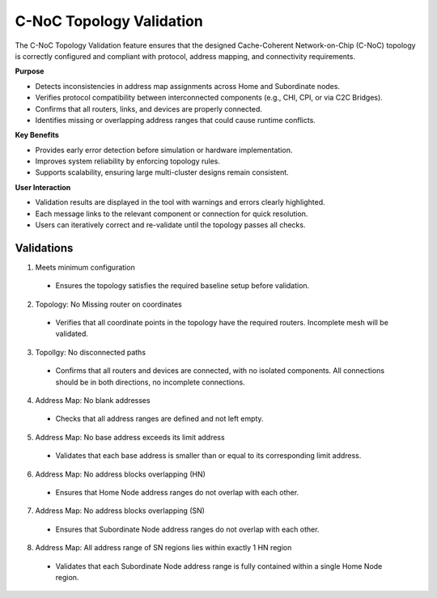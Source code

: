 C-NoC Topology Validation 
=================================

The C-NoC Topology Validation feature ensures that the designed Cache-Coherent Network-on-Chip (C-NoC) topology is correctly configured and compliant with protocol, address mapping, and connectivity requirements.

**Purpose**

- Detects inconsistencies in address map assignments across Home and Subordinate nodes.

- Verifies protocol compatibility between interconnected components (e.g., CHI, CPI, or via C2C Bridges).

- Confirms that all routers, links, and devices are properly connected.

- Identifies missing or overlapping address ranges that could cause runtime conflicts.

**Key Benefits**

- Provides early error detection before simulation or hardware implementation.

- Improves system reliability by enforcing topology rules.

- Supports scalability, ensuring large multi-cluster designs remain consistent.

**User Interaction**

- Validation results are displayed in the tool with warnings and errors clearly highlighted.

- Each message links to the relevant component or connection for quick resolution.

- Users can iteratively correct and re-validate until the topology passes all checks.

Validations
---------------------------------

1. Meets minimum configuration 

  - Ensures the topology satisfies the required baseline setup before validation.

2. Topology: No Missing router on coordinates
  
  - Verifies that all coordinate points in the topology have the required routers. Incomplete mesh will be validated.

3. Topollgy: No disconnected paths
  
  - Confirms that all routers and devices are connected, with no isolated components. All connections should be in both directions, no incomplete connections. 

4. Address Map: No blank addresses

  - Checks that all address ranges are defined and not left empty.

5. Address Map: No base address exceeds its limit address

  - Validates that each base address is smaller than or equal to its corresponding limit address.

6. Address Map: No address blocks overlapping (HN)

  - Ensures that Home Node address ranges do not overlap with each other.

7. Address Map: No address blocks overlapping (SN)

  - Ensures that Subordinate Node address ranges do not overlap with each other.

8. Address Map: All address range of SN regions lies within exactly 1 HN region

  - Validates that each Subordinate Node address range is fully contained within a single Home Node region.

.. image:: images/cnoc_topology_validation.png
  :alt: cnoc_topology_validation
  :align: center
